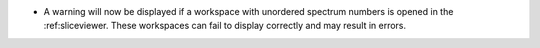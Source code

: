 - A warning will now be displayed if a workspace with unordered spectrum numbers is opened in the :ref:sliceviewer. These workspaces can fail to display correctly and may result in errors.
